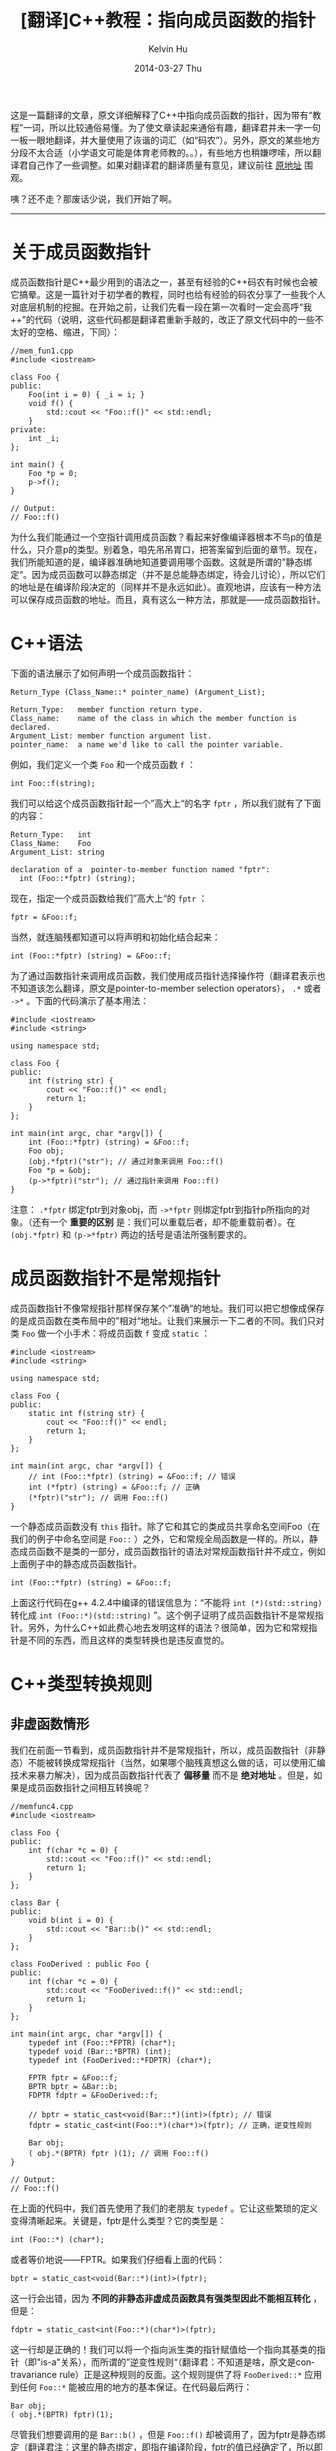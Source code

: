 #+TITLE:       [翻译]C++教程：指向成员函数的指针
#+AUTHOR:      Kelvin Hu
#+EMAIL:       ini.kelvin@gmail.com
#+DATE:        2014-03-27 Thu
#+URI:         /blog/%y/%m/%d/cpp-tutorial-pointer-to-member-function/
#+KEYWORDS:    C++, point to member function, non-virtual function, virtual function, static function
#+TAGS:        C++
#+LANGUAGE:    en
#+OPTIONS:     H:3 num:nil toc:nil \n:nil ::t |:t ^:nil -:nil f:t *:t <:t
#+DESCRIPTION: translation of a good article: C++ Tutorial: Pointer-to-Member Function at http://www.codeguru.com/cpp/cpp/article.php/c17401/C-Tutorial-PointertoMember-Function.htm

这是一篇翻译的文章，原文详细解释了C++中指向成员函数的指针，因为带有“教程”一词，所以比较通俗易懂。为了使文章读起来通俗有趣，翻译君并未一字一句一板一眼地翻译，并大量使用了诙谐的词汇（如“码农”）。另外，原文的某些地方分段不太合适（小学语文可能是体育老师教的。。），有些地方也稍嫌啰嗦，所以翻译君自己作了一些调整。如果对翻译君的翻译质量有意见，建议前往 [[http://www.codeguru.com/cpp/cpp/article.php/c17401/C-Tutorial-PointertoMember-Function.htm][原地址]] 围观。

咦？还不走？那废话少说，我们开始了啊。

--------------------------------------------------------------------------------

* 关于成员函数指针

  成员函数指针是C++最少用到的语法之一，甚至有经验的C++码农有时候也会被它搞晕。这是一篇针对于初学者的教程，同时也给有经验的码农分享了一些我个人对底层机制的挖掘。在开始之前，让我们先看一段在第一次看时一定会高呼“我++”的代码（说明，这些代码都是翻译君重新手敲的，改正了原文代码中的一些不太好的空格、缩进，下同）：

  #+BEGIN_SRC C++
  //mem_fun1.cpp
  #include <iostream>

  class Foo {
  public:
      Foo(int i = 0) { _i = i; }
      void f() {
          std::cout << "Foo::f()" << std::endl;
      }
  private:
      int _i;
  };

  int main() {
      Foo *p = 0;
      p->f();
  }

  // Output:
  // Foo::f()
  #+END_SRC

  为什么我们能通过一个空指针调用成员函数？看起来好像编译器根本不鸟p的值是什么，只介意p的类型。别着急，咱先吊吊胃口，把答案留到后面的章节。现在，我们所能知道的是，编译器准确地知道要调用哪个函数。这就是所谓的”静态绑定“。因为成员函数可以静态绑定（并不是总能静态绑定，待会儿讨论），所以它们的地址是在编译阶段决定的（同样并不是永远如此）。直观地讲，应该有一种方法可以保存成员函数的地址。而且，真有这么一种方法，那就是——成员函数指针。

* C++语法

  下面的语法展示了如何声明一个成员函数指针：

  #+BEGIN_EXAMPLE
  Return_Type (Class_Name::* pointer_name) (Argument_List);

  Return_Type:   member function return type.
  Class_name:    name of the class in which the member function is declared.
  Argument_List: member function argument list.
  pointer_name:  a name we'd like to call the pointer variable.
  #+END_EXAMPLE

  例如，我们定义一个类 =Foo= 和一个成员函数 =f= ：

  : int Foo::f(string);

  我们可以给这个成员函数指针起一个”高大上“的名字 =fptr= ，所以我们就有了下面的内容：

  #+BEGIN_EXAMPLE
  Return_Type:   int
  Class_Name:    Foo
  Argument_List: string

  declaration of a  pointer-to-member function named "fptr":
    int (Foo::*fptr) (string);
  #+END_EXAMPLE

  现在，指定一个成员函数给我们”高大上“的 =fptr= ：

  : fptr = &Foo::f;

  当然，就连脑残都知道可以将声明和初始化结合起来：

  : int (Foo::*fptr) (string) = &Foo::f;

  为了通过函数指针来调用成员函数，我们使用成员指针选择操作符（翻译君表示也不知道该怎么翻译，原文是pointer-to-member selection operators）， =.*= 或者 =->*= 。下面的代码演示了基本用法：

  #+BEGIN_SRC C++
  #include <iostream>
  #include <string>

  using namespace std;

  class Foo {
  public:
      int f(string str) {
          cout << "Foo::f()" << endl;
          return 1;
      }
  };

  int main(int argc, char *argv[]) {
      int (Foo::*fptr) (string) = &Foo::f;
      Foo obj;
      (obj.*fptr)("str"); // 通过对象来调用 Foo::f()
      Foo *p = &obj;
      (p->*fptr)("str"); // 通过指针来调用 Foo::f()
  }
  #+END_SRC

  注意： =.*fptr= 绑定fptr到对象obj，而 =->*fptr= 则绑定fptr到指针p所指向的对象。（还有一个 *重要的区别* 是：我们可以重载后者，却不能重载前者）。在 =(obj.*fptr)= 和 =(p->*fptr)= 两边的括号是语法所强制要求的。

* 成员函数指针不是常规指针

  成员函数指针不像常规指针那样保存某个”准确“的地址。我们可以把它想像成保存的是成员函数在类布局中的”相对“地址。让我们来展示一下二者的不同。我们只对类 =Foo= 做一个小手术：将成员函数 =f= 变成 =static= ：

  #+BEGIN_SRC C++
  #include <iostream>
  #include <string>

  using namespace std;

  class Foo {
  public:
      static int f(string str) {
          cout << "Foo::f()" << endl;
          return 1;
      }
  };

  int main(int argc, char *argv[]) {
      // int (Foo::*fptr) (string) = &Foo::f; // 错误
      int (*fptr) (string) = &Foo::f; // 正确
      (*fptr)("str"); // 调用 Foo::f()
  }
  #+END_SRC

  一个静态成员函数没有 =this= 指针。除了它和其它的类成员共享命名空间Foo（在我们的例子中命名空间是 =Foo::= ）之外，它和常规全局函数是一样的。所以，静态成员函数不是类的一部分，成员函数指针的语法对常规函数指针并不成立，例如上面例子中的静态成员函数指针。

  : int (Foo::*fptr) (string) = &Foo::f;

  上面这行代码在g++ 4.2.4中编译的错误信息为：“不能将 =int (*)(std::string)= 转化成 =int (Foo::*)(std::string)= ”。这个例子证明了成员函数指针不是常规指针。另外，为什么C++如此费心地去发明这样的语法？很简单，因为它和常规指针是不同的东西，而且这样的类型转换也是违反直觉的。

* C++类型转换规则

** 非虚函数情形

   我们在前面一节看到，成员函数指针并不是常规指针，所以，成员函数指针（非静态）不能被转换成常规指针（当然，如果哪个脑残真想这么做的话，可以使用汇编技术来暴力解决），因为成员函数指针代表了 *偏移量* 而不是 *绝对地址* 。但是，如果是成员函数指针之间相互转换呢？

   #+BEGIN_SRC C++
   //memfunc4.cpp
   #include <iostream>

   class Foo {
   public:
       int f(char *c = 0) {
           std::cout << "Foo::f()" << std::endl;
           return 1;
       }
   };

   class Bar {
   public:
       void b(int i = 0) {
           std::cout << "Bar::b()" << std::endl;
       }
   };

   class FooDerived : public Foo {
   public:
       int f(char *c = 0) {
           std::cout << "FooDerived::f()" << std::endl;
           return 1;
       }
   };

   int main(int argc, char *argv[]) {
       typedef int (Foo::*FPTR) (char*);
       typedef void (Bar::*BPTR) (int);
       typedef int (FooDerived::*FDPTR) (char*);

       FPTR fptr = &Foo::f;
       BPTR bptr = &Bar::b;
       FDPTR fdptr = &FooDerived::f;

       // bptr = static_cast<void(Bar::*)(int)>(fptr); // 错误
       fdptr = static_cast<int(Foo::*)(char*)>(fptr); // 正确，逆变性规则

       Bar obj;
       ( obj.*(BPTR) fptr )(1); // 调用 Foo::f()
   }

   // Output:
   // Foo::f()
   #+END_SRC

   在上面的代码中，我们首先使用了我们的老朋友 =typedef= 。它让这些繁琐的定义变得清晰起来。关键是，fptr是什么类型？它的类型是：

   : int (Foo::*) (char*);

   或者等价地说——FPTR。如果我们仔细看上面的代码：

   : bptr = static_cast<void(Bar::*)(int)>(fptr);

   这一行会出错，因为 *不同的非静态非虚成员函数具有强类型因此不能相互转化* ，但是：

   : fdptr = static_cast<int(Foo::*)(char*)>(fptr);

   这一行却是正确的！我们可以将一个指向派生类的指针赋值给一个指向其基类的指针（即"is-a"关系），而所谓的”逆变性规则“（翻译君：不知道是啥，原文是contravariance rule）正是这种规则的反面。这个规则提供了将 =FooDerived::*= 应用到任何 =Foo::*= 能被应用的地方的基本保证。在代码最后两行：

   : Bar obj;
   : ( obj.*(BPTR) fptr)(1);

   尽管我们想要调用的是 =Bar::b()= ，但是 =Foo::f()= 却被调用了，因为fptr是静态绑定（翻译君注：这里的静态绑定，即指在编译阶段，fptr的值已经确定了，所以即使进行强制转换，依然调用的是Foo类的f()函数）。（请围观[[成员函数调用和 =this= 指针]]）

** 虚函数情形

   我们只将前例中的所有成员函数变成虚函数，其它都不动：

   #+BEGIN_SRC C++
   #include <iostream>

   class Foo {
   public:
       virtual int f(char *c = 0) {
           std::cout << "Foo::f()" << std::endl;
           return 1;
       }
   };

   class Bar {
   public:
       virtual void b(int i = 0) {
           std::cout << "Bar::b()" << std::endl;
       }
   };

   class FooDerived : public Foo {
   public:
       int f(char *c = 0) {
           std::cout << "FooDerived::f()" << std::endl;
           return 1;
       }
   };

   int main(int argc, char *argv[]) {
       typedef int (Foo::*FPTR) (char*);
       typedef void (Bar::*BPTR) (int);

       FPTR fptr = &Foo::f;
       BPTR bptr = &Bar::b;

       FooDerived objDer;
       (objDer.*fptr)(0); // 调用 FooDerived::f()，而不是 Foo::f()

       Bar obj;
       ( obj.*(BPTR) fptr )(1);// 调用 Bar::b()，而不是 Foo::f()
   }

   // Output:
   // FooDerived::f()
   // Bar::b()
   #+END_SRC

   如我们所看到的，当成员函数是虚函数的时候，成员函数能够具有多态性并且现在调用的是 =FooDerived::f()= ，而且 =Bar::b()= 也能被正确调用了。因为 *”一个指向虚成员的指针能在不同地址空间之间传递，只要二者使用的对象布局一样“* （此话来自C++老爸 [[http://www2.research.att.com/~bs/C++.html][Bjarne Stroustrup]] 的 [[http://www2.research.att.com/~bs/C++.html][《C++程序设计语言》]] ）。当函数是虚函数的时候，编译器会生成虚函数表，来保存虚函数的地址。这是和非虚函数之间的最大不同，因此，运行时的行为也是不同的。

* 成员函数指针数组及其应用

  成员函数指针的一个重要应用就是根据输入来生成响应事件，下面的 =Printer= 类和指针数组 =pfm= 展示了这一点：

  #+BEGIN_SRC C++
  #include <stdio.h>
  #include <string>
  #include <iostream>

  class Printer { // 一台虚拟的打印机
  public:
      void Copy(char *buff, const char *source) { // 复制文件
          strcpy(buff, source);
      }

      void Append(char *buff, const char *source) { // 追加文件
          strcat(buff, source);
      }
  };

  enum OPTIONS { COPY, APPEND }; // 菜单中两个可供选择的命令

  typedef void(Printer::*PTR) (char*, const char*); // 成员函数指针

  void working(OPTIONS option, Printer *machine,
               char *buff, const char *infostr) {
      PTR pmf[2] = { &Printer::Copy, &Printer::Append }; // 指针数组

      switch (option) {
      case COPY:
          (machine->*pmf[COPY])(buff, infostr);
          break;
      case APPEND:
          (machine->*pmf[APPEND])(buff, infostr);
          break;
      }
  }

  int main() {
      OPTIONS option;
      Printer machine;
      char buff[40];

      working(COPY, &machine, buff, "Strings ");
      working(APPEND, &machine, buff, "are concatenated!");

      std::cout << buff << std::endl;
  }

  // Output:
  // Strings are concatenated!
  #+END_SRC

  在上述代码中， =working= 是一个用来执行打印工作的函数，它需要几个参数：1. 菜单选项；2. 可用的打印机；3. 字符串目的地；4. 字符串来源。上述代码中字符串来源是两个字符串常量"Strings "和"concatenated!"，而成员函数指针数组被用来根据菜单选项执行相应的打印动作。

  成员函数指针另外一个重要的应用可以在STL的 =mem_fun()= 中找到。（翻译君去看了一下 =mem_fun()= 的源代码，原来是用成员函数来构造仿函数functor的。）

* 成员函数调用和 =this= 指针

  现在我们回到文章最开始的地方。为什么一个空指针也能调用成员函数？对于一个非虚函数调用，例如： =p->f()= ，编译器会生成类似如下代码：

  #+BEGIN_SRC C++
  Foo *const this = p;
  void Foo::f(Foo *const this) {
      std::cout << "Foo::f()" << std::endl;
  }
  #+END_SRC

  所以，不管p的值是神马，函数 =Foo::f= 都可以被调用，就像一个全局函数一样！p被作为 =this= 指针并当作参数传递给了函数。而在我们的例子中 =this= 指针并没有被解引用，所以，编译器放了我们一马（翻译君表示，这其实跟编译器没有关系，即使我们在成员函数中使用this指针，编译照样能通过，只不过在运行时会crash）。假如我们想知道成员变量 =_i= 的值呢？那么编译器就需要解引用 =this= 指针，这只有一个结果，那就是我们的好兄弟——未定义行为（undefined behavior）。对于一个虚函数调用，我们需要虚函数表来查找正确的函数，然后， =this= 指针被传递给这个函数。

  这就是非虚函数、虚函数、静态函数的成员函数指针使用不用实现方式的根本原因。

* 结论

  简单总结一下，通过上述文章，我们学到了：

  1. 成员函数指针声明和定义的语法

  2. 使用成员指针选择操作符来调用成员函数的语法

  3. 使用 =typedef= 写出更加清晰的代码

  4. 非虚成员函数、虚函数、静态成员函数之间的区别

  5. 成员函数指针和常规指针的对比

  6. 不同情形下的成员函数指针转换规则

  7. 如何使用成员函数指针数组来解决特定的设计问题

  8. 编译器是如何解释成员函数调用的

  我衷心希望这篇教程能打开通往上述要点的相关高级技巧的大门，例如多重继承、虚继承下的成员函数指针，以及编译器的相关实现，例如“巨硬”家的Thunk技术（原文这里有链接，但翻译君去看了一下，不仅又老又旧（还在讲Windows 98和16位程序），而且只是巨硬的support性质的文章，所以就不贴链接了，免得浪费各位看官宝贵的青春:-p）。

  那么，就到这里了，谢谢各位的围观，希望能对各位有所帮助。（翻译君表示，这哥们怎么这么啰嗦，和天朝棺猿有得一拼:-p）
